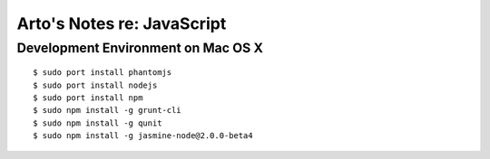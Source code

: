 Arto's Notes re: JavaScript
===========================

Development Environment on Mac OS X
-----------------------------------

::

   $ sudo port install phantomjs
   $ sudo port install nodejs
   $ sudo port install npm
   $ sudo npm install -g grunt-cli
   $ sudo npm install -g qunit
   $ sudo npm install -g jasmine-node@2.0.0-beta4
